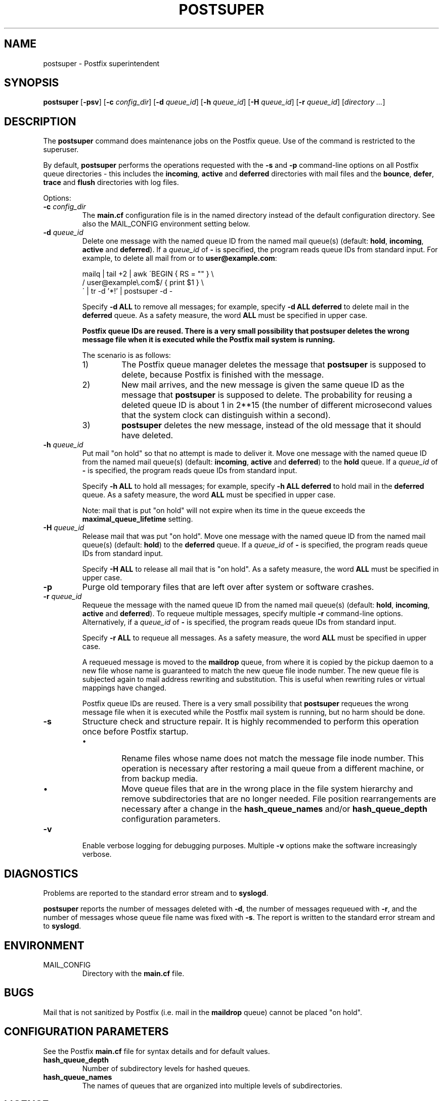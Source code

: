 .TH POSTSUPER 1 
.ad
.fi
.SH NAME
postsuper
\-
Postfix superintendent
.SH SYNOPSIS
.na
.nf
.fi
\fBpostsuper\fR [\fB-psv\fR]
[\fB-c \fIconfig_dir\fR] [\fB-d \fIqueue_id\fR]
[\fB-h \fIqueue_id\fR] [\fB-H \fIqueue_id\fR]
[\fB-r \fIqueue_id\fR] [\fIdirectory ...\fR]
.SH DESCRIPTION
.ad
.fi
The \fBpostsuper\fR command does maintenance jobs on the Postfix
queue. Use of the command is restricted to the superuser.

By default, \fBpostsuper\fR performs the operations requested with the
\fB-s\fR and \fB-p\fR command-line options on all Postfix queue
directories - this includes the \fBincoming\fR, \fBactive\fR and
\fBdeferred\fR directories with mail files and the \fBbounce\fR,
\fBdefer\fR, \fBtrace\fR and \fBflush\fR directories with log files.

Options:
.IP "\fB-c \fIconfig_dir\fR"
The \fBmain.cf\fR configuration file is in the named directory
instead of the default configuration directory. See also the
MAIL_CONFIG environment setting below.
.IP "\fB-d \fIqueue_id\fR"
Delete one message with the named queue ID from the named
mail queue(s) (default: \fBhold\fR, \fBincoming\fR, \fBactive\fR and
\fBdeferred\fR).
If a \fIqueue_id\fR of \fB-\fR is specified, the program reads
queue IDs from standard input. For example, to delete all mail
from or to \fBuser@example.com\fR:
.sp
mailq | tail +2 | awk  \'BEGIN { RS = "" } \e
.ti +4
/ user@example\e.com$/ { print $1 } \e
.br
\' | tr -d '*!' | postsuper -d -
.sp
Specify \fB-d ALL\fR to remove all messages; for example, specify
\fB-d ALL deferred\fR to delete mail in the \fBdeferred\fR queue.
As a safety measure, the word \fBALL\fR must be specified in upper
case.
.sp
.ft B
Postfix queue IDs are reused.
There is a very small possibility that postsuper deletes the
wrong message file when it is executed while the Postfix mail
system is running.
.ft R
.sp
The scenario is as follows:
.RS
.IP 1)
The Postfix queue manager deletes the message that \fBpostsuper\fR
is supposed to delete, because Postfix is finished with the
message.
.IP 2)
New mail arrives, and the new message is given the same queue ID
as the message that \fBpostsuper\fR is supposed to delete.
The probability for reusing a deleted queue ID is about 1 in 2**15
(the number of different microsecond values that the system clock
can distinguish within a second).
.IP 3)
\fBpostsuper\fR deletes the new message, instead of the old
message that it should have deleted.
.RE
.IP "\fB-h \fIqueue_id\fR"
Put mail "on hold" so that no attempt is made to deliver it.
Move one message with the named queue ID from the named
mail queue(s) (default: \fBincoming\fR, \fBactive\fR and
\fBdeferred\fR) to the \fBhold\fR queue.
If a \fIqueue_id\fR of \fB-\fR is specified, the program reads
queue IDs from standard input.
.sp
Specify \fB-h ALL\fR to hold all messages; for example, specify
\fB-h ALL deferred\fR to hold mail in the \fBdeferred\fR queue.
As a safety measure, the word \fBALL\fR must be specified in upper
case.
.sp
Note: mail that is put "on hold" will not expire when its
time in the queue exceeds the \fBmaximal_queue_lifetime\fR
setting.
.IP "\fB-H \fIqueue_id\fR"
Release mail that was put "on hold".
Move one message with the named queue ID from the named
mail queue(s) (default: \fBhold\fR) to the \fBdeferred\fR queue.
If a \fIqueue_id\fR of \fB-\fR is specified, the program reads
queue IDs from standard input.
.sp
Specify \fB-H ALL\fR to release all mail that is "on hold".
As a safety measure, the word \fBALL\fR must be specified in upper
case.
.IP \fB-p\fR
Purge old temporary files that are left over after system or
software crashes.
.IP "\fB-r \fIqueue_id\fR"
Requeue the message with the named queue ID from the named
mail queue(s) (default: \fBhold\fR, \fBincoming\fR, \fBactive\fR and
\fBdeferred\fR).
To requeue multiple messages, specify multiple \fB-r\fR
command-line options.
Alternatively, if a \fIqueue_id\fR of \fB-\fR is specified,
the program reads queue IDs from standard input.
.sp
Specify \fB-r ALL\fR to requeue all messages. As a safety
measure, the word \fBALL\fR must be specified in upper case.
.sp
A requeued message is moved to the \fBmaildrop\fR queue, from
where it is copied by the pickup daemon to a new file whose name
is guaranteed to match the new queue file inode number. The
new queue file is subjected again to mail address rewriting and
substitution. This is useful when rewriting rules or virtual
mappings have changed.
.sp
Postfix queue IDs are reused.
There is a very small possibility that \fBpostsuper\fR requeues
the wrong message file when it is executed while the Postfix mail
system is running, but no harm should be done.
.IP \fB-s\fR
Structure check and structure repair.  It is highly recommended
to perform this operation once before Postfix startup.
.RS
.IP \(bu
Rename files whose name does not match the message file inode
number. This operation is necessary after restoring a mail queue
from a different machine, or from backup media.
.IP \(bu
Move queue files that are in the wrong place in the file system
hierarchy and remove subdirectories that are no longer needed.
File position rearrangements are necessary after a change in the
\fBhash_queue_names\fR and/or \fBhash_queue_depth\fR
configuration parameters.
.RE
.IP \fB-v\fR
Enable verbose logging for debugging purposes. Multiple \fB-v\fR
options make the software increasingly verbose.
.SH DIAGNOSTICS
.ad
.fi
Problems are reported to the standard error stream and to
\fBsyslogd\fR.

\fBpostsuper\fR reports the number of messages deleted with \fB-d\fR,
the number of messages requeued with \fB-r\fR, and the number of
messages whose queue file name was fixed with \fB-s\fR. The report
is written to the standard error stream and to \fBsyslogd\fR.
.SH ENVIRONMENT
.na
.nf
.ad
.fi
.IP MAIL_CONFIG
Directory with the \fBmain.cf\fR file.
.SH BUGS
.ad
.fi
Mail that is not sanitized by Postfix (i.e. mail in the \fBmaildrop\fR
queue) cannot be placed "on hold".
.SH CONFIGURATION PARAMETERS
.na
.nf
.ad
.fi
See the Postfix \fBmain.cf\fR file for syntax details and for
default values.
.IP \fBhash_queue_depth\fR
Number of subdirectory levels for hashed queues.
.IP \fBhash_queue_names\fR
The names of queues that are organized into multiple levels of
subdirectories.
.SH LICENSE
.na
.nf
.ad
.fi
The Secure Mailer license must be distributed with this software.
.SH AUTHOR(S)
.na
.nf
Wietse Venema
IBM T.J. Watson Research
P.O. Box 704
Yorktown Heights, NY 10598, USA
